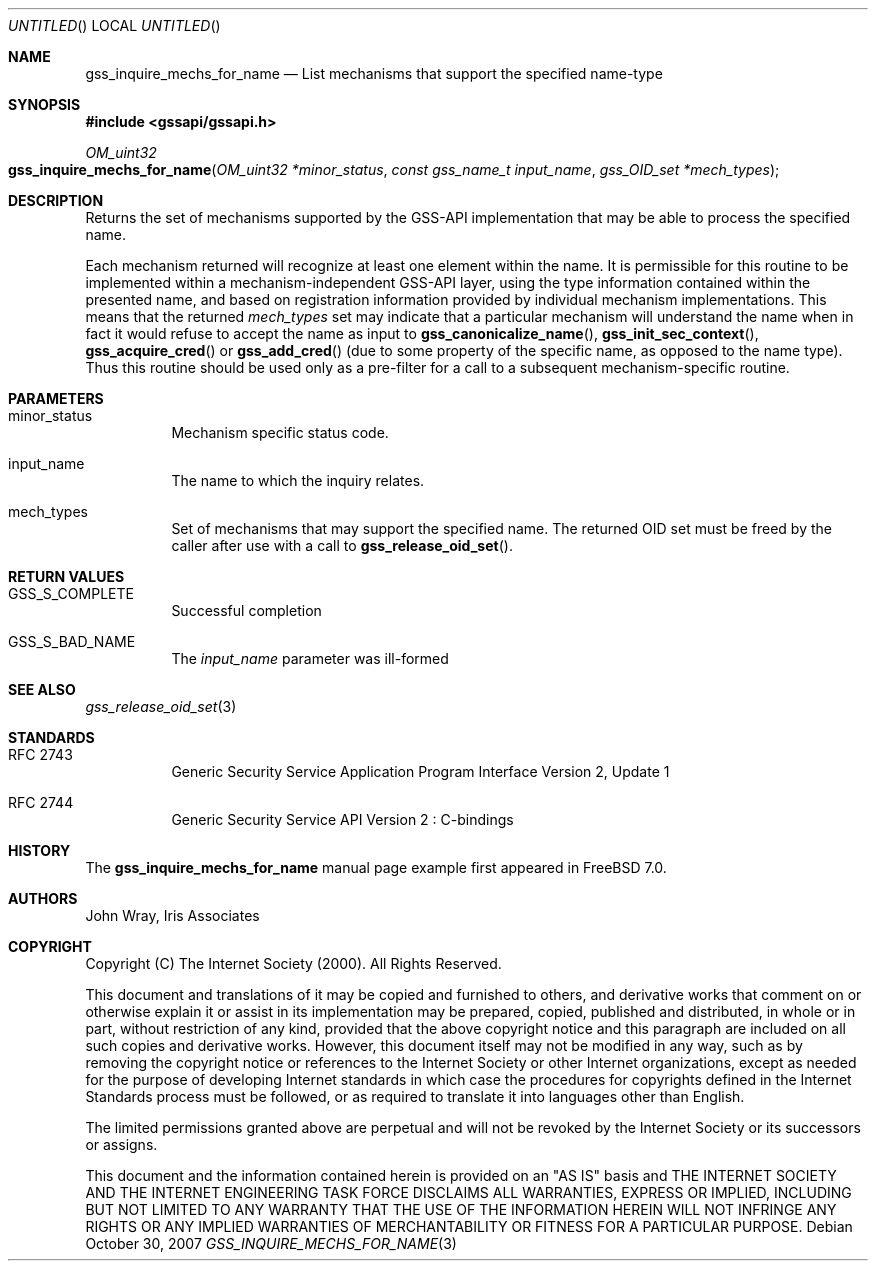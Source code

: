 .\" -*- nroff -*-
.\"
.\" Copyright (c) 2005 Doug Rabson
.\" All rights reserved.
.\"
.\" Redistribution and use in source and binary forms, with or without
.\" modification, are permitted provided that the following conditions
.\" are met:
.\" 1. Redistributions of source code must retain the above copyright
.\"    notice, this list of conditions and the following disclaimer.
.\" 2. Redistributions in binary form must reproduce the above copyright
.\"    notice, this list of conditions and the following disclaimer in the
.\"    documentation and/or other materials provided with the distribution.
.\"
.\" THIS SOFTWARE IS PROVIDED BY THE AUTHOR AND CONTRIBUTORS ``AS IS'' AND
.\" ANY EXPRESS OR IMPLIED WARRANTIES, INCLUDING, BUT NOT LIMITED TO, THE
.\" IMPLIED WARRANTIES OF MERCHANTABILITY AND FITNESS FOR A PARTICULAR PURPOSE
.\" ARE DISCLAIMED.  IN NO EVENT SHALL THE AUTHOR OR CONTRIBUTORS BE LIABLE
.\" FOR ANY DIRECT, INDIRECT, INCIDENTAL, SPECIAL, EXEMPLARY, OR CONSEQUENTIAL
.\" DAMAGES (INCLUDING, BUT NOT LIMITED TO, PROCUREMENT OF SUBSTITUTE GOODS
.\" OR SERVICES; LOSS OF USE, DATA, OR PROFITS; OR BUSINESS INTERRUPTION)
.\" HOWEVER CAUSED AND ON ANY THEORY OF LIABILITY, WHETHER IN CONTRACT, STRICT
.\" LIABILITY, OR TORT (INCLUDING NEGLIGENCE OR OTHERWISE) ARISING IN ANY WAY
.\" OUT OF THE USE OF THIS SOFTWARE, EVEN IF ADVISED OF THE POSSIBILITY OF
.\" SUCH DAMAGE.
.\"
.\"	$FreeBSD$
.\"
.\" The following commands are required for all man pages.
.Dd October 30, 2007
.Os
.Dt GSS_INQUIRE_MECHS_FOR_NAME 3 PRM
.Sh NAME
.Nm gss_inquire_mechs_for_name
.Nd List mechanisms that support the specified name-type
.\" This next command is for sections 2 and 3 only.
.\" .Sh LIBRARY
.Sh SYNOPSIS
.In "gssapi/gssapi.h"
.Ft OM_uint32
.Fo gss_inquire_mechs_for_name
.Fa "OM_uint32 *minor_status"
.Fa "const gss_name_t input_name"
.Fa "gss_OID_set *mech_types"
.Fc
.Sh DESCRIPTION
Returns the set of mechanisms supported by the GSS-API implementation
that may be able to process the specified name.
.Pp
Each mechanism returned will recognize at least one element within the
name.
It is permissible for this routine to be implemented within a
mechanism-independent GSS-API layer,
using the type information contained within the presented name,
and based on registration information provided by individual mechanism
implementations.
This means that the returned
.Fa mech_types
set may indicate that a particular mechanism will understand the name
when in fact it would refuse to accept the name as input to
.Fn gss_canonicalize_name ,
.Fn gss_init_sec_context ,
.Fn gss_acquire_cred
or
.Fn gss_add_cred
(due to some property of the specific name, as opposed to the name
type).
Thus this routine should be used only as a pre-filter for a call to a
subsequent mechanism-specific routine.
.Sh PARAMETERS
.Bl -tag
.It minor_status
Mechanism specific status code.
.It input_name
The name to which the inquiry relates.
.It mech_types
Set of mechanisms that may support the specified name.
The returned OID set must be freed by the caller after use with a call
to
.Fn gss_release_oid_set .
.El
.Sh RETURN VALUES
.Bl -tag
.It GSS_S_COMPLETE
Successful completion
.It GSS_S_BAD_NAME
The
.Fa input_name
parameter was ill-formed
.El
.Sh SEE ALSO
.Xr gss_release_oid_set 3
.Sh STANDARDS
.Bl -tag
.It RFC 2743
Generic Security Service Application Program Interface Version 2, Update 1
.It RFC 2744
Generic Security Service API Version 2 : C-bindings
.El
.Sh HISTORY
The
.Nm
manual page example first appeared in
.Fx 7.0 .
.Sh AUTHORS
John Wray, Iris Associates
.Sh COPYRIGHT
Copyright (C) The Internet Society (2000).  All Rights Reserved.
.Pp
This document and translations of it may be copied and furnished to
others, and derivative works that comment on or otherwise explain it
or assist in its implementation may be prepared, copied, published
and distributed, in whole or in part, without restriction of any
kind, provided that the above copyright notice and this paragraph are
included on all such copies and derivative works.  However, this
document itself may not be modified in any way, such as by removing
the copyright notice or references to the Internet Society or other
Internet organizations, except as needed for the purpose of
developing Internet standards in which case the procedures for
copyrights defined in the Internet Standards process must be
followed, or as required to translate it into languages other than
English.
.Pp
The limited permissions granted above are perpetual and will not be
revoked by the Internet Society or its successors or assigns.
.Pp
This document and the information contained herein is provided on an
"AS IS" basis and THE INTERNET SOCIETY AND THE INTERNET ENGINEERING
TASK FORCE DISCLAIMS ALL WARRANTIES, EXPRESS OR IMPLIED, INCLUDING
BUT NOT LIMITED TO ANY WARRANTY THAT THE USE OF THE INFORMATION
HEREIN WILL NOT INFRINGE ANY RIGHTS OR ANY IMPLIED WARRANTIES OF
MERCHANTABILITY OR FITNESS FOR A PARTICULAR PURPOSE.
